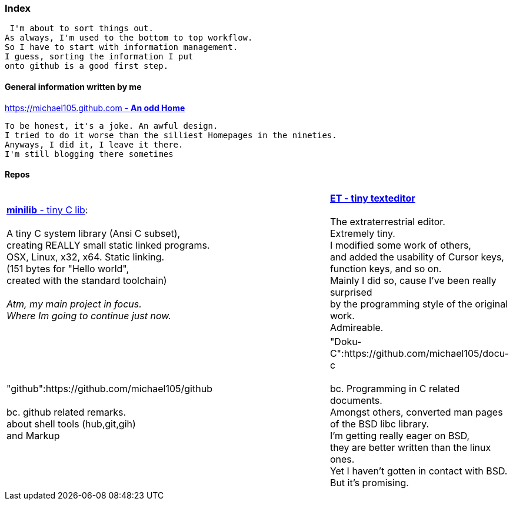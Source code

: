 :hardbreaks:

### Index


 I'm about to sort things out.
As always, I'm used to the bottom to top workflow.
So I have to start with information management.
I guess, sorting the information I put 
onto github is a good first step.


#### General information written by me

https://michael105.github.io[https://michael105.github.com - *An odd Home*]
 
 To be honest, it's a joke. An awful design.
	I tried to do it worse than the silliest Homepages in the nineties.
	Anyways, I did it, I leave it there.
	I'm still blogging there sometimes



#### Repos




[cols="1,1,1"]
|=====
| https://github.com/michael105/minilib[*minilib* - tiny C lib]:

 A tiny C system library (Ansi C subset), 
creating REALLY small static linked programs.     
OSX, Linux, x32, x64. Static linking. 
(151 bytes for "Hello world", 
created with the standard toolchain) 
__
 Atm, my main project in focus.
 Where Im going to continue just now.
__
|    | https://github.com/michael105/et[*ET - tiny texteditor*]

The extraterrestrial editor.
Extremely tiny. 
I modified some work of others,
and added the usability of Cursor keys, 
function keys, and so on.
Mainly I did so, cause I've been really surprised
by the programming style of the original work.
Admireable.
|

"github":https://github.com/michael105/github

bc. github related remarks.
about shell tools (hub,git,gih) 
and Markup
|   |

"Doku-C":https://github.com/michael105/docu-c

bc. Programming in C related documents.
Amongst others, converted man pages of the BSD libc library.
I'm getting really eager on BSD, 
they are better written than the linux ones.
Yet I haven't gotten in contact with BSD.
But it's promising.
|===

"tools":https://github.com/michael105/tools

bc. Assorted tools I've written

"Readkey":https://github.com/michael105/readkey

bc. Tiny tool for the terminal. 
12k statically linked. 
Wait for a key to be hit, with optional timeout. 
Prints the modifiers, cursor and function keys. 

"weblinks":https://github.com/michael105/weblinks

bc. Trying to collect my bookmarks there.
Not many there atm.
	

"home":https://github.com/michael105/home

bc. Just a home skeleton, I'm used to in unix like environments

